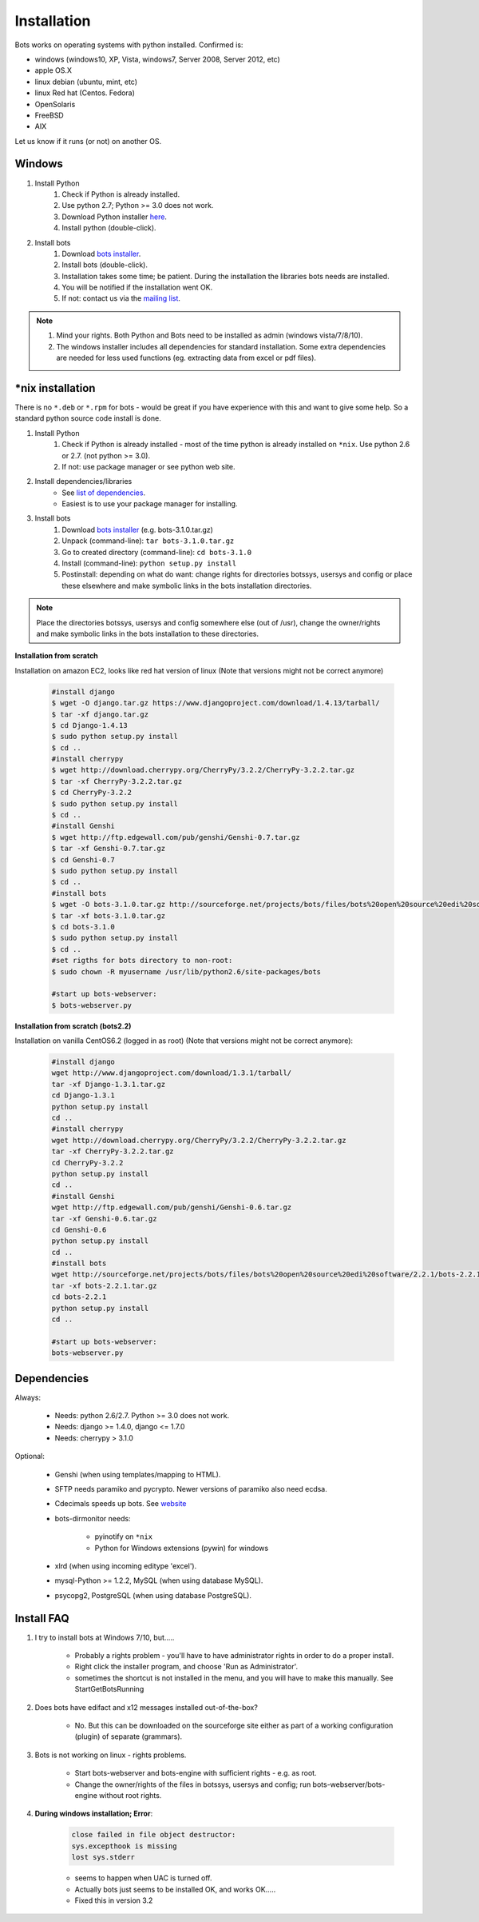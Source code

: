 Installation
============

Bots works on operating systems with python installed. Confirmed is:

* windows (windows10, XP, Vista, windows7, Server 2008, Server 2012, etc)
* apple OS.X
* linux debian (ubuntu, mint, etc)
* linux Red hat (Centos. Fedora)
* OpenSolaris
* FreeBSD
* AIX

Let us know if it runs (or not) on another OS.


Windows
-------

#. Install Python
    #. Check if Python is already installed.
    #. Use python 2.7; Python >= 3.0 does not work.
    #. Download Python installer `here <http://www.Python.org>`_.
    #. Install python (double-click).
#. Install bots
    #. Download `bots installer <http://sourceforge.net/projects/bots/files/bots%20open%20source%20edi%20software/>`_.
    #. Install bots (double-click).
    #. Installation takes some time; be patient. During the installation the libraries bots needs are installed.
    #. You will be notified if the installation went OK.
    #. If not: contact us via the `mailing list <http://groups.google.com/group/botsmail/topics>`_.

.. note::

    #. Mind your rights. Both Python and Bots need to be installed as admin (windows vista/7/8/10).
    #. The windows installer includes all dependencies for standard installation. Some extra dependencies are needed for less used functions (eg. extracting data from excel or pdf files).


\*nix installation
------------------

There is no ``*.deb`` or ``*.rpm`` for bots - would be great if you have experience with this and want to give some help.
So a standard python source code install is done.

#. Install Python
    #. Check if Python is already installed - most of the time python is already installed on ``*nix``. Use python 2.6 or 2.7. (not python >= 3.0).
    #. If not: use package manager or see python web site.
#. Install dependencies/libraries
    * See `list of dependencies <installation.html#dependencies>`_.
    * Easiest is to use your package manager for installing.
#. Install bots
    #. Download `bots installer <http://sourceforge.net/projects/bots/files/bots%20open%20source%20edi%20software/>`_ (e.g. bots-3.1.0.tar.gz)
    #. Unpack (command-line): ``tar bots-3.1.0.tar.gz``
    #. Go to created directory (command-line): ``cd bots-3.1.0``
    #. Install (command-line): ``python setup.py install``    
    #. Postinstall: depending on what do want: change rights for directories botssys, usersys and config or place these elsewhere and make symbolic links in the bots installation directories.

.. note::
    Place the directories botssys, usersys and config somewhere else (out of /usr), change the owner/rights and make symbolic links in the bots installation to these directories.


**Installation from scratch**

Installation on amazon EC2, looks like red hat version of linux 
(Note that versions might not be correct anymore)

    .. code-block:: console

        #install django
        $ wget -O django.tar.gz https://www.djangoproject.com/download/1.4.13/tarball/
        $ tar -xf django.tar.gz
        $ cd Django-1.4.13
        $ sudo python setup.py install
        $ cd ..      
        #install cherrypy
        $ wget http://download.cherrypy.org/CherryPy/3.2.2/CherryPy-3.2.2.tar.gz
        $ tar -xf CherryPy-3.2.2.tar.gz
        $ cd CherryPy-3.2.2
        $ sudo python setup.py install
        $ cd ..      
        #install Genshi
        $ wget http://ftp.edgewall.com/pub/genshi/Genshi-0.7.tar.gz
        $ tar -xf Genshi-0.7.tar.gz
        $ cd Genshi-0.7
        $ sudo python setup.py install
        $ cd ..      
        #install bots
        $ wget -O bots-3.1.0.tar.gz http://sourceforge.net/projects/bots/files/bots%20open%20source%20edi%20software/3.1.0/bots-3.1.0.tar.gz/download
        $ tar -xf bots-3.1.0.tar.gz
        $ cd bots-3.1.0
        $ sudo python setup.py install
        $ cd .. 
        #set rigths for bots directory to non-root:
        $ sudo chown -R myusername /usr/lib/python2.6/site-packages/bots
 
        #start up bots-webserver:
        $ bots-webserver.py


**Installation from scratch (bots2.2)**

Installation on vanilla CentOS6.2 (logged in as root)
(Note that versions might not be correct anymore):

    .. code-block:: console

        #install django
        wget http://www.djangoproject.com/download/1.3.1/tarball/
        tar -xf Django-1.3.1.tar.gz
        cd Django-1.3.1
        python setup.py install
        cd ..      
        #install cherrypy
        wget http://download.cherrypy.org/CherryPy/3.2.2/CherryPy-3.2.2.tar.gz
        tar -xf CherryPy-3.2.2.tar.gz
        cd CherryPy-3.2.2
        python setup.py install
        cd ..      
        #install Genshi
        wget http://ftp.edgewall.com/pub/genshi/Genshi-0.6.tar.gz
        tar -xf Genshi-0.6.tar.gz
        cd Genshi-0.6
        python setup.py install
        cd ..      
        #install bots
        wget http://sourceforge.net/projects/bots/files/bots%20open%20source%20edi%20software/2.2.1/bots-2.2.1.tar.gz/download
        tar -xf bots-2.2.1.tar.gz
        cd bots-2.2.1
        python setup.py install
        cd .. 
     
        #start up bots-webserver:
        bots-webserver.py


Dependencies
------------

Always:

    * Needs: python 2.6/2.7. Python >= 3.0 does not work.
    * Needs: django >= 1.4.0, django <= 1.7.0
    * Needs: cherrypy > 3.1.0

Optional:

    * Genshi (when using templates/mapping to HTML).
    * SFTP needs paramiko and pycrypto. Newer versions of paramiko also need ecdsa.
    * Cdecimals speeds up bots. See `website <http://www.bytereef.org/mpdecimal/index.html>`_
    * bots-dirmonitor needs:
    
        * pyinotify on ``*nix``
        * Python for Windows extensions (pywin) for windows
        
    * xlrd (when using incoming editype 'excel').
    * mysql-Python >= 1.2.2, MySQL (when using database MySQL).
    * psycopg2, PostgreSQL (when using database PostgreSQL).


Install FAQ
-----------

#. I try to install bots at Windows 7/10, but.....

    * Probably a rights problem - you'll have to have administrator rights in order to do a proper install.
    * Right click the installer program, and choose 'Run as Administrator'.
    * sometimes the shortcut is not installed in the menu, and you will have to make this manually. See StartGetBotsRunning
    
#. Does bots have edifact and x12 messages installed out-of-the-box?

    * No. But this can be downloaded on the sourceforge site either as part of a working configuration (plugin) of separate (grammars).
    
#. Bots is not working on linux - rights problems.

    * Start bots-webserver and bots-engine with sufficient rights - e.g. as root.
    * Change the owner/rights of the files in botssys, usersys and config; run bots-webserver/bots-engine without root rights.
    
#. **During windows installation; Error**:

    .. code-block:: console 

        close failed in file object destructor:
        sys.excepthook is missing
        lost sys.stderr

    * seems to happen when UAC is turned off.
    * Actually bots just seems to be installed OK, and works OK.....
    * Fixed this in version 3.2
